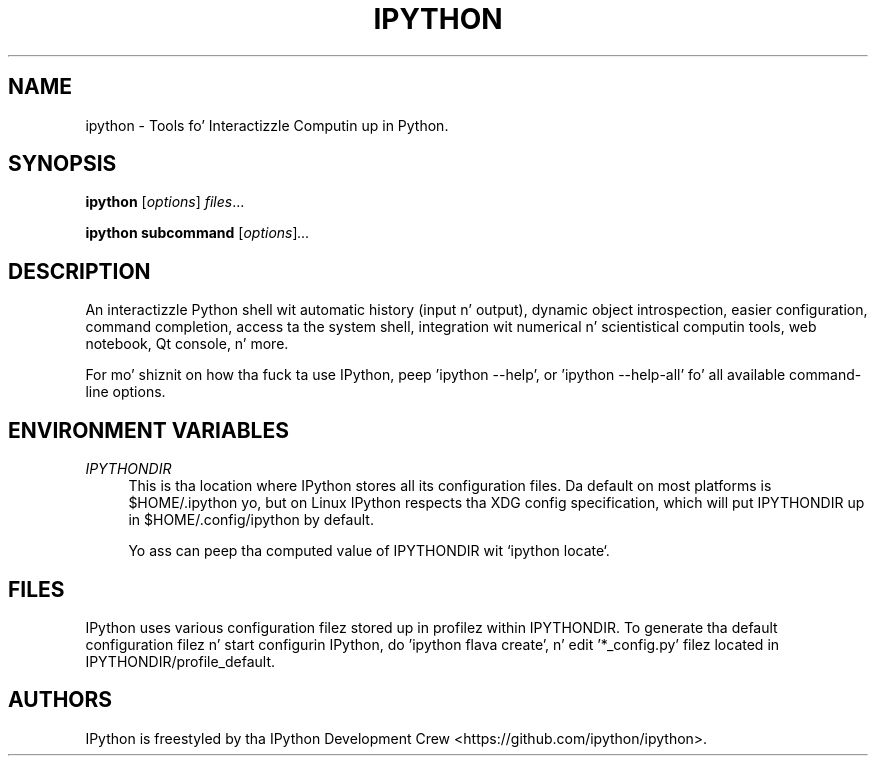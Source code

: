 .\"                                      Yo, EMACS: -*- nroff -*-
.\" First parameter, NAME, should be all caps
.\" Second parameter, SECTION, should be 1-8, maybe w/ subsection
.\" other parametas is allowed: peep man(7), man(1)
.TH IPYTHON 1 "July 15, 2011"
.\" Please adjust dis date whenever revisin tha manpage.
.\"
.\" Some roff macros, fo' reference:
.\" .nh        disable hyphenation
.\" .hy        enable hyphenation
.\" .ad l      left justify
.\" .ad b      justify ta both left n' right margins
.\" .nf        disable filling
.\" .fi        enable filling
.\" .br        bang line break
.\" .sp <n>    bang n+1 empty lines
.\" fo' manpage-specific macros, peep man(7) n' groff_man(7)
.\" .SH        section heading
.\" .SS        secondary section heading
.\"
.\"
.\" To peepshow dis page as plain text: nroff -man ipython.1
.\"
.SH NAME
ipython \- Tools fo' Interactizzle Computin up in Python.
.SH SYNOPSIS
.B ipython
.RI [ options ] " files" ...

.B ipython subcommand
.RI [ options ] ...

.SH DESCRIPTION
An interactizzle Python shell wit automatic history (input n' output), dynamic
object introspection, easier configuration, command completion, access ta the
system shell, integration wit numerical n' scientistical computin tools,
web notebook, Qt console, n' more.

For mo' shiznit on how tha fuck ta use IPython, peep 'ipython \-\-help',
or 'ipython \-\-help\-all' fo' all available command\(hyline options.

.SH "ENVIRONMENT VARIABLES"
.sp
.PP
\fIIPYTHONDIR\fR
.RS 4
This is tha location where IPython stores all its configuration files.  Da default
on most platforms is $HOME/.ipython yo, but on Linux IPython respects tha XDG config
specification, which will put IPYTHONDIR up in $HOME/.config/ipython by default.

Yo ass can peep tha computed value of IPYTHONDIR wit `ipython locate`.

.SH FILES

IPython uses various configuration filez stored up in profilez within IPYTHONDIR.
To generate tha default configuration filez n' start configurin IPython,
do 'ipython flava create', n' edit '*_config.py' filez located in
IPYTHONDIR/profile_default.

.SH AUTHORS
IPython is freestyled by tha IPython Development Crew <https://github.com/ipython/ipython>.
